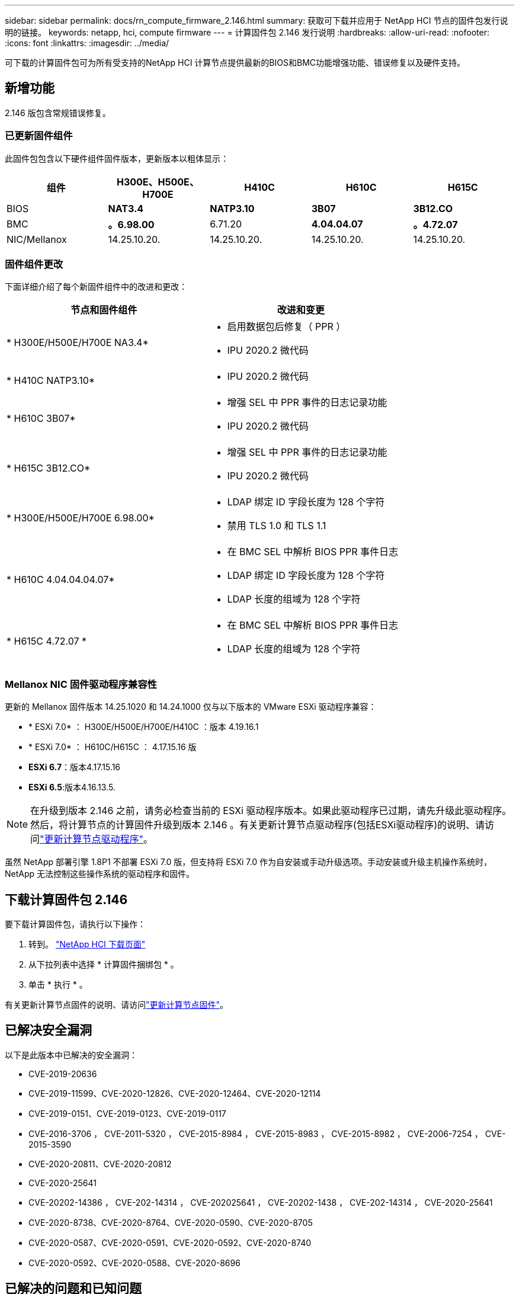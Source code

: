 ---
sidebar: sidebar 
permalink: docs/rn_compute_firmware_2.146.html 
summary: 获取可下载并应用于 NetApp HCI 节点的固件包发行说明的链接。 
keywords: netapp, hci, compute firmware 
---
= 计算固件包 2.146 发行说明
:hardbreaks:
:allow-uri-read: 
:nofooter: 
:icons: font
:linkattrs: 
:imagesdir: ../media/


[role="lead"]
可下载的计算固件包可为所有受支持的NetApp HCI 计算节点提供最新的BIOS和BMC功能增强功能、错误修复以及硬件支持。



== 新增功能

2.146 版包含常规错误修复。



=== 已更新固件组件

此固件包包含以下硬件组件固件版本，更新版本以粗体显示：

|===
| 组件 | H300E、H500E、H700E | H410C | H610C | H615C 


| BIOS | *NAT3.4* | *NATP3.10* | *3B07* | *3B12.CO* 


| BMC | *。6.98.00* | 6.71.20 | *4.04.04.07* | *。4.72.07* 


| NIC/Mellanox | 14.25.10.20. | 14.25.10.20. | 14.25.10.20. | 14.25.10.20. 
|===


=== 固件组件更改

下面详细介绍了每个新固件组件中的改进和更改：

|===
| 节点和固件组件 | 改进和变更 


| * H300E/H500E/H700E NA3.4*  a| 
* 启用数据包后修复（ PPR ）
* IPU 2020.2 微代码




| * H410C NATP3.10*  a| 
* IPU 2020.2 微代码




| * H610C 3B07*  a| 
* 增强 SEL 中 PPR 事件的日志记录功能
* IPU 2020.2 微代码




| * H615C 3B12.CO*  a| 
* 增强 SEL 中 PPR 事件的日志记录功能
* IPU 2020.2 微代码




| * H300E/H500E/H700E 6.98.00*  a| 
* LDAP 绑定 ID 字段长度为 128 个字符
* 禁用 TLS 1.0 和 TLS 1.1




| * H610C 4.04.04.04.07*  a| 
* 在 BMC SEL 中解析 BIOS PPR 事件日志
* LDAP 绑定 ID 字段长度为 128 个字符
* LDAP 长度的组域为 128 个字符




| * H615C 4.72.07 *  a| 
* 在 BMC SEL 中解析 BIOS PPR 事件日志
* LDAP 长度的组域为 128 个字符


|===


=== Mellanox NIC 固件驱动程序兼容性

更新的 Mellanox 固件版本 14.25.1020 和 14.24.1000 仅与以下版本的 VMware ESXi 驱动程序兼容：

* * ESXi 7.0* ： H300E/H500E/H700E/H410C ：版本 4.19.16.1
* * ESXi 7.0* ： H610C/H615C ： 4.17.15.16 版
* *ESXi 6.7*：版本4.17.15.16
* *ESXi 6.5*:版本4.16.13.5.



NOTE: 在升级到版本 2.146 之前，请务必检查当前的 ESXi 驱动程序版本。如果此驱动程序已过期，请先升级此驱动程序。然后，将计算节点的计算固件升级到版本 2.146 。有关更新计算节点驱动程序(包括ESXi驱动程序)的说明、请访问link:task_hcc_upgrade_compute_node_drivers.html["更新计算节点驱动程序"]。

虽然 NetApp 部署引擎 1.8P1 不部署 ESXi 7.0 版，但支持将 ESXi 7.0 作为自安装或手动升级选项。手动安装或升级主机操作系统时， NetApp 无法控制这些操作系统的驱动程序和固件。



== 下载计算固件包 2.146

要下载计算固件包，请执行以下操作：

. 转到。 https://mysupport.netapp.com/site/products/all/details/netapp-hci/downloads-tab["NetApp HCI 下载页面"^]
. 从下拉列表中选择 * 计算固件捆绑包 * 。
. 单击 * 执行 * 。


有关更新计算节点固件的说明、请访问link:task_hcc_upgrade_compute_node_firmware.html#use-the-baseboard-management-controller-bmc-user-interface-ui["更新计算节点固件"^]。



== 已解决安全漏洞

以下是此版本中已解决的安全漏洞：

* CVE-2019-20636
* CVE-2019-11599、CVE-2020-12826、CVE-2020-12464、CVE-2020-12114
* CVE-2019-0151、CVE-2019-0123、CVE-2019-0117
* CVE-2016-3706 ， CVE-2011-5320 ， CVE-2015-8984 ， CVE-2015-8983 ， CVE-2015-8982 ， CVE-2006-7254 ， CVE-2015-3590
* CVE-2020-20811、CVE-2020-20812
* CVE-2020-25641
* CVE-20202-14386 ， CVE-202-14314 ， CVE-202025641 ， CVE-20202-1438 ， CVE-202-14314 ， CVE-2020-25641
* CVE-2020-8738、CVE-2020-8764、CVE-2020-0590、CVE-2020-8705
* CVE-2020-0587、CVE-2020-0591、CVE-2020-0592、CVE-2020-8740
* CVE-2020-0592、CVE-2020-0588、CVE-2020-8696




== 已解决的问题和已知问题

有关已解决问题和任何新问题的详细信息、请参见 https://mysupport.netapp.com/site/bugs-online/product["Bug Online 工具"^]。



=== 访问 BOL 工具

. 导航到 https://mysupport.netapp.com/site/bugs-online/product["BOL工具"^]并从下拉列表中选择*Element Software*：
+
image::bol_dashboard.png[存储固件包发行说明]

. 在关键字搜索字段中，键入 "Compute Firmware Bundle" ，然后单击 * 新建搜索 * ：
+
image::compute_firmware_bundle_choice.png[存储固件包发行说明]

. 此时将显示已解决或已打开的错误列表。您可以进一步细化结果，如下所示：
+
image::bol_list_bugs_found.png[存储固件包发行说明]



[discrete]
== 了解更多信息

* link:firmware_driver_versions.html["NetApp HCI 支持的固件和ESXi驱动程序版本以及NetApp HCI 存储节点的固件版本"]

